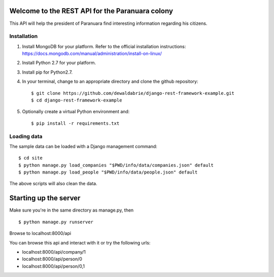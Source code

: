 Welcome to the REST API for the Paranuara colony
------------------------------------------------
This API will help the president of Paranuara find interesting information regarding his citizens.

Installation
````````````
1. Install MongoDB for your platform. Refer to the official installation instructions: https://docs.mongodb.com/manual/administration/install-on-linux/
2. Install Python 2.7 for your platform.
3. Install pip for Python2.7.
4. In your terminal, change to an appropriate directory and clone the github repository::

    $ git clone https://github.com/dewaldabrie/django-rest-framework-example.git
    $ cd django-rest-framework-example

5. Optionally create a virtual Python environment and::

    $ pip install -r requirements.txt


Loading data
````````````
The sample data can be loaded with a Django management command::

    $ cd site
    $ python manage.py load_companies "$PWD/info/data/companies.json" default
    $ python manage.py load_people "$PWD/info/data/people.json" default

The above scripts will also clean the data.

Starting up the server
----------------------
Make sure you're in the same directory as manage.py, then ::

    $ python manage.py runserver

Browse to localhost:8000/api

You can browse this api and interact with it or try the following urls:

* localhost:8000/api/company/1
* localhost:8000/api/person/0
* localhost:8000/api/person/0,1

